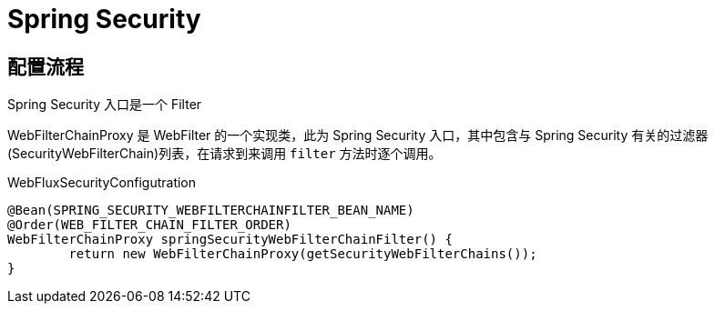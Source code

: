 = Spring Security

== 配置流程

Spring Security 入口是一个 Filter

WebFilterChainProxy 是 WebFilter 的一个实现类，此为 Spring Security 入口，其中包含与 Spring Security 有关的过滤器(SecurityWebFilterChain)列表，在请求到来调用 `filter` 方法时逐个调用。


.WebFluxSecurityConfigutration
[source, java]
----
@Bean(SPRING_SECURITY_WEBFILTERCHAINFILTER_BEAN_NAME)
@Order(WEB_FILTER_CHAIN_FILTER_ORDER)
WebFilterChainProxy springSecurityWebFilterChainFilter() {
	return new WebFilterChainProxy(getSecurityWebFilterChains());
}
----
